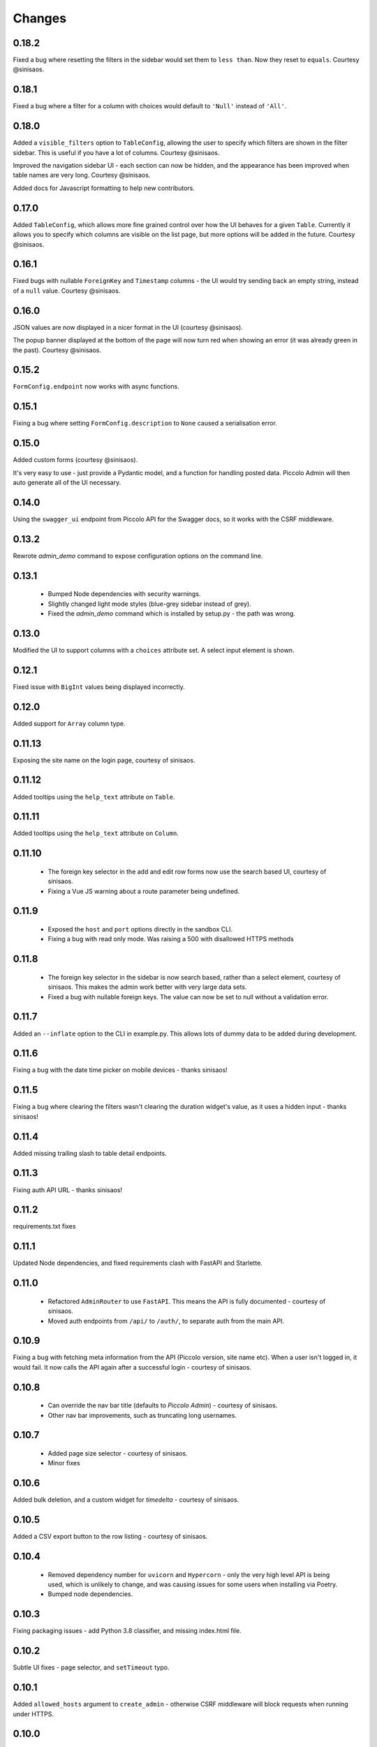 Changes
=======

0.18.2
------
Fixed a bug where resetting the filters in the sidebar would set them to
``less than``. Now they reset to ``equals``. Courtesy @sinisaos.

0.18.1
------
Fixed a bug where a filter for a column with choices would default to
``'Null'`` instead of ``'All'``.

0.18.0
------
Added a ``visible_filters`` option to ``TableConfig``, allowing the user to
specify which filters are shown in the filter sidebar. This is useful if you
have a lot of columns. Courtesy @sinisaos.

Improved the navigation sidebar UI - each section can now be hidden, and the
appearance has been improved when table names are very long. Courtesy
@sinisaos.

Added docs for Javascript formatting to help new contributors.

0.17.0
------
Added ``TableConfig``, which allows more fine grained control over how the
UI behaves for a given ``Table``. Currently it allows you to specify which
columns are visible on the list page, but more options will be added in the
future. Courtesy @sinisaos.

0.16.1
------
Fixed bugs with nullable ``ForeignKey`` and ``Timestamp`` columns - the UI
would try sending back an empty string, instead of a ``null`` value. Courtesy
@sinisaos.

0.16.0
------
JSON values are now displayed in a nicer format in the UI (courtesy @sinisaos).

The popup banner displayed at the bottom of the page will now turn red when
showing an error (it was already green in the past). Courtesy @sinisaos.

0.15.2
------
``FormConfig.endpoint`` now works with async functions.

0.15.1
------
Fixing a bug where setting ``FormConfig.description`` to ``None`` caused a
serialisation error.

0.15.0
------
Added custom forms (courtesy @sinisaos).

It's very easy to use - just provide a Pydantic model, and a function for
handling posted data. Piccolo Admin will then auto generate all of the UI
necessary.

0.14.0
------
Using the ``swagger_ui`` endpoint from Piccolo API for the Swagger docs, so
it works with the CSRF middleware.

0.13.2
------
Rewrote `admin_demo` command to expose configuration options on the command
line.

0.13.1
------
 * Bumped Node dependencies with security warnings.
 * Slightly changed light mode styles (blue-grey sidebar instead of grey).
 * Fixed the `admin_demo` command which is installed by setup.py - the path was
   wrong.

0.13.0
------
Modified the UI to support columns with a ``choices`` attribute set. A select
input element is shown.

0.12.1
------
Fixed issue with ``BigInt`` values being displayed incorrectly.

0.12.0
------
Added support for ``Array`` column type.

0.11.13
-------
Exposing the site name on the login page, courtesy of sinisaos.

0.11.12
-------
Added tooltips using the ``help_text`` attribute on ``Table``.

0.11.11
-------
Added tooltips using the ``help_text`` attribute on ``Column``.

0.11.10
-------
 * The foreign key selector in the add and edit row forms now use the search
   based UI, courtesy of sinisaos.
 * Fixing a Vue JS warning about a route parameter being undefined.

0.11.9
------
 * Exposed the ``host`` and ``port`` options directly in the sandbox CLI.
 * Fixing a bug with read only mode. Was raising a 500 with disallowed HTTPS
   methods

0.11.8
------
 * The foreign key selector in the sidebar is now search based, rather than a
   select element, courtesy of sinisaos. This makes the admin work better with
   very large data sets.
 * Fixed a bug with nullable foreign keys. The value can now be set to null
   without a validation error.

0.11.7
------
Added an ``--inflate`` option to the CLI in example.py. This allows lots of
dummy data to be added during development.

0.11.6
------
Fixing a bug with the date time picker on mobile devices - thanks sinisaos!

0.11.5
------
Fixing a bug where clearing the filters wasn't clearing the duration widget's
value, as it uses a hidden input - thanks sinisaos!

0.11.4
------
Added missing trailing slash to table detail endpoints.

0.11.3
------
Fixing auth API URL - thanks sinisaos!

0.11.2
------
requirements.txt fixes

0.11.1
------
Updated Node dependencies, and fixed requirements clash with FastAPI and
Starlette.

0.11.0
------
 * Refactored ``AdminRouter`` to use ``FastAPI``. This means the API is fully
   documented - courtesy of sinisaos.
 * Moved auth endpoints from ``/api/`` to ``/auth/``, to separate
   auth from the main API.

0.10.9
------
Fixing a bug with fetching meta information from the API (Piccolo version,
site name etc). When a user isn't logged in, it would fail. It now calls the
API again after a successful login - courtesy of sinisaos.

0.10.8
------
 * Can override the nav bar title (defaults to `Piccolo Admin`) - courtesy of
   sinisaos.
 * Other nav bar improvements, such as truncating long usernames.

0.10.7
------
 * Added page size selector - courtesy of sinisaos.
 * Minor fixes

0.10.6
------
Added bulk deletion, and a custom widget for `timedelta` - courtesy of
sinisaos.

0.10.5
------
Added a CSV export button to the row listing - courtesy of sinisaos.

0.10.4
------
 * Removed dependency number for ``uvicorn`` and ``Hypercorn`` - only the very
   high level API is being used, which is unlikely to change, and was causing
   issues for some users when installing via Poetry.
 * Bumped node dependencies.

0.10.3
------
Fixing packaging issues - add Python 3.8 classifier, and missing index.html
file.

0.10.2
------
Subtle UI fixes - page selector, and ``setTimeout`` typo.

0.10.1
------
Added ``allowed_hosts`` argument to ``create_admin`` - otherwise CSRF
middleware will block requests when running under HTTPS.

0.10.0
------
Using latest piccolo, and piccolo_api.

0.9.2
-----
 * Improved pagination when there's lots of data.
 * Bumped node dependencies.

0.9.1
-----
Bumped node requirements because of security warning.

0.9.0
-----
Bumped node and pip requirements.

0.8.1
-----
Bumped node and pip requirements.

0.8.0
-----
Added support for Numeric and Real column types in Piccolo.

0.7.0
-----
Exposing more configuration options for session auth.

0.6.6
-----
Disabling redirect on session auth.

0.6.5
-----
Loosening requirements for Piccolo projects.

0.6.4
-----
Bumped requirements.

0.6.3
-----
Bumped requirements and added apps to piccolo_app migration dependencies.

0.6.2
-----
Converted into a Piccolo app.

0.6.1
-----
Bumped requirements.

0.6.0
-----
Supporting piccolo 0.10.0.

0.5.1
-----
Updated requirements.

0.5.0
-----
Updated dependencies, and vendored remaining Javascript.

0.4.1
-----
Using rate limit middleware on login endpoint. Auto including related tables.
Using PATCH instead of PUT when editing a row. UI improvements.

0.4.0
-----
Using textarea for Text database fields, using new API schema format, and
various UI improvements.

0.3.8
-----
Updated piccolo_api requirements.

0.3.7
-----
UI improvements, and catching 404 errors.

0.3.6
-----
Added 'about' modal to UI.

0.3.5
-----
Updated sandbox - populates data.

0.3.4
-----
Added sandbox, for deploying demo version online.

0.3.3
-----
UI improvements, including light mode. Support for pagination, and operators
in filters.

0.3.2
-----
Fixed typo - missing trailing slash.

0.3.1
-----
Improved auth error handling, and adding defaults automatically when adding
a new row.

0.3.0
-----
Login is working, and various UI improvements.

0.2.0
-----
Updated to work with Piccolo API code layout changes.

0.1.4
-----
Making edit row work.

0.1.3
-----
Added missing assets.

0.1.2
-----
Added missing assets.

0.1.1
-----
Fixing filters.

0.1.0
-----
Initial release.
